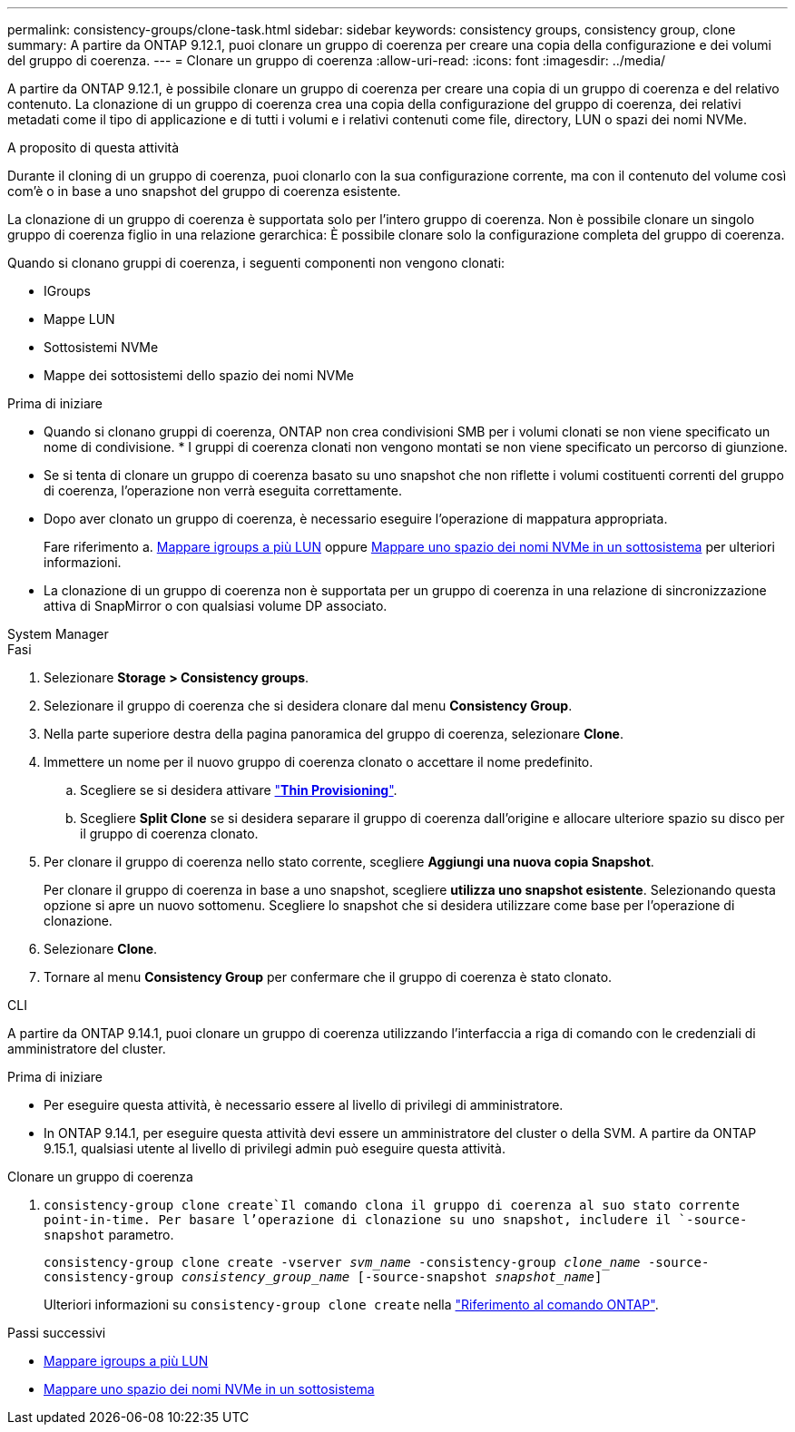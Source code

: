 ---
permalink: consistency-groups/clone-task.html 
sidebar: sidebar 
keywords: consistency groups, consistency group, clone 
summary: A partire da ONTAP 9.12.1, puoi clonare un gruppo di coerenza per creare una copia della configurazione e dei volumi del gruppo di coerenza. 
---
= Clonare un gruppo di coerenza
:allow-uri-read: 
:icons: font
:imagesdir: ../media/


[role="lead"]
A partire da ONTAP 9.12.1, è possibile clonare un gruppo di coerenza per creare una copia di un gruppo di coerenza e del relativo contenuto. La clonazione di un gruppo di coerenza crea una copia della configurazione del gruppo di coerenza, dei relativi metadati come il tipo di applicazione e di tutti i volumi e i relativi contenuti come file, directory, LUN o spazi dei nomi NVMe.

.A proposito di questa attività
Durante il cloning di un gruppo di coerenza, puoi clonarlo con la sua configurazione corrente, ma con il contenuto del volume così com'è o in base a uno snapshot del gruppo di coerenza esistente.

La clonazione di un gruppo di coerenza è supportata solo per l'intero gruppo di coerenza. Non è possibile clonare un singolo gruppo di coerenza figlio in una relazione gerarchica: È possibile clonare solo la configurazione completa del gruppo di coerenza.

Quando si clonano gruppi di coerenza, i seguenti componenti non vengono clonati:

* IGroups
* Mappe LUN
* Sottosistemi NVMe
* Mappe dei sottosistemi dello spazio dei nomi NVMe


.Prima di iniziare
* Quando si clonano gruppi di coerenza, ONTAP non crea condivisioni SMB per i volumi clonati se non viene specificato un nome di condivisione. * I gruppi di coerenza clonati non vengono montati se non viene specificato un percorso di giunzione.
* Se si tenta di clonare un gruppo di coerenza basato su uno snapshot che non riflette i volumi costituenti correnti del gruppo di coerenza, l'operazione non verrà eseguita correttamente.
* Dopo aver clonato un gruppo di coerenza, è necessario eseguire l'operazione di mappatura appropriata.
+
Fare riferimento a. xref:../task_san_map_igroups_to_multiple_luns.html[Mappare igroups a più LUN] oppure xref:../san-admin/map-nvme-namespace-subsystem-task.html[Mappare uno spazio dei nomi NVMe in un sottosistema] per ulteriori informazioni.

* La clonazione di un gruppo di coerenza non è supportata per un gruppo di coerenza in una relazione di sincronizzazione attiva di SnapMirror o con qualsiasi volume DP associato.


[role="tabbed-block"]
====
.System Manager
--
.Fasi
. Selezionare *Storage > Consistency groups*.
. Selezionare il gruppo di coerenza che si desidera clonare dal menu *Consistency Group*.
. Nella parte superiore destra della pagina panoramica del gruppo di coerenza, selezionare *Clone*.
. Immettere un nome per il nuovo gruppo di coerenza clonato o accettare il nome predefinito.
+
.. Scegliere se si desidera attivare link:../concepts/thin-provisioning-concept.html["*Thin Provisioning*"^].
.. Scegliere *Split Clone* se si desidera separare il gruppo di coerenza dall'origine e allocare ulteriore spazio su disco per il gruppo di coerenza clonato.


. Per clonare il gruppo di coerenza nello stato corrente, scegliere *Aggiungi una nuova copia Snapshot*.
+
Per clonare il gruppo di coerenza in base a uno snapshot, scegliere *utilizza uno snapshot esistente*. Selezionando questa opzione si apre un nuovo sottomenu. Scegliere lo snapshot che si desidera utilizzare come base per l'operazione di clonazione.

. Selezionare *Clone*.
. Tornare al menu *Consistency Group* per confermare che il gruppo di coerenza è stato clonato.


--
.CLI
--
A partire da ONTAP 9.14.1, puoi clonare un gruppo di coerenza utilizzando l'interfaccia a riga di comando con le credenziali di amministratore del cluster.

.Prima di iniziare
* Per eseguire questa attività, è necessario essere al livello di privilegi di amministratore.
* In ONTAP 9.14.1, per eseguire questa attività devi essere un amministratore del cluster o della SVM. A partire da ONTAP 9.15.1, qualsiasi utente al livello di privilegi admin può eseguire questa attività.


.Clonare un gruppo di coerenza
.  `consistency-group clone create`Il comando clona il gruppo di coerenza al suo stato corrente point-in-time. Per basare l'operazione di clonazione su uno snapshot, includere il `-source-snapshot` parametro.
+
`consistency-group clone create -vserver _svm_name_ -consistency-group _clone_name_ -source-consistency-group _consistency_group_name_ [-source-snapshot _snapshot_name_]`

+
Ulteriori informazioni su `consistency-group clone create` nella link:https://docs.netapp.com/us-en/ontap-cli/search.html?q=consistency-group+clone+create["Riferimento al comando ONTAP"^].



--
====
.Passi successivi
* xref:../task_san_map_igroups_to_multiple_luns.html[Mappare igroups a più LUN]
* xref:../san-admin/map-nvme-namespace-subsystem-task.html[Mappare uno spazio dei nomi NVMe in un sottosistema]

